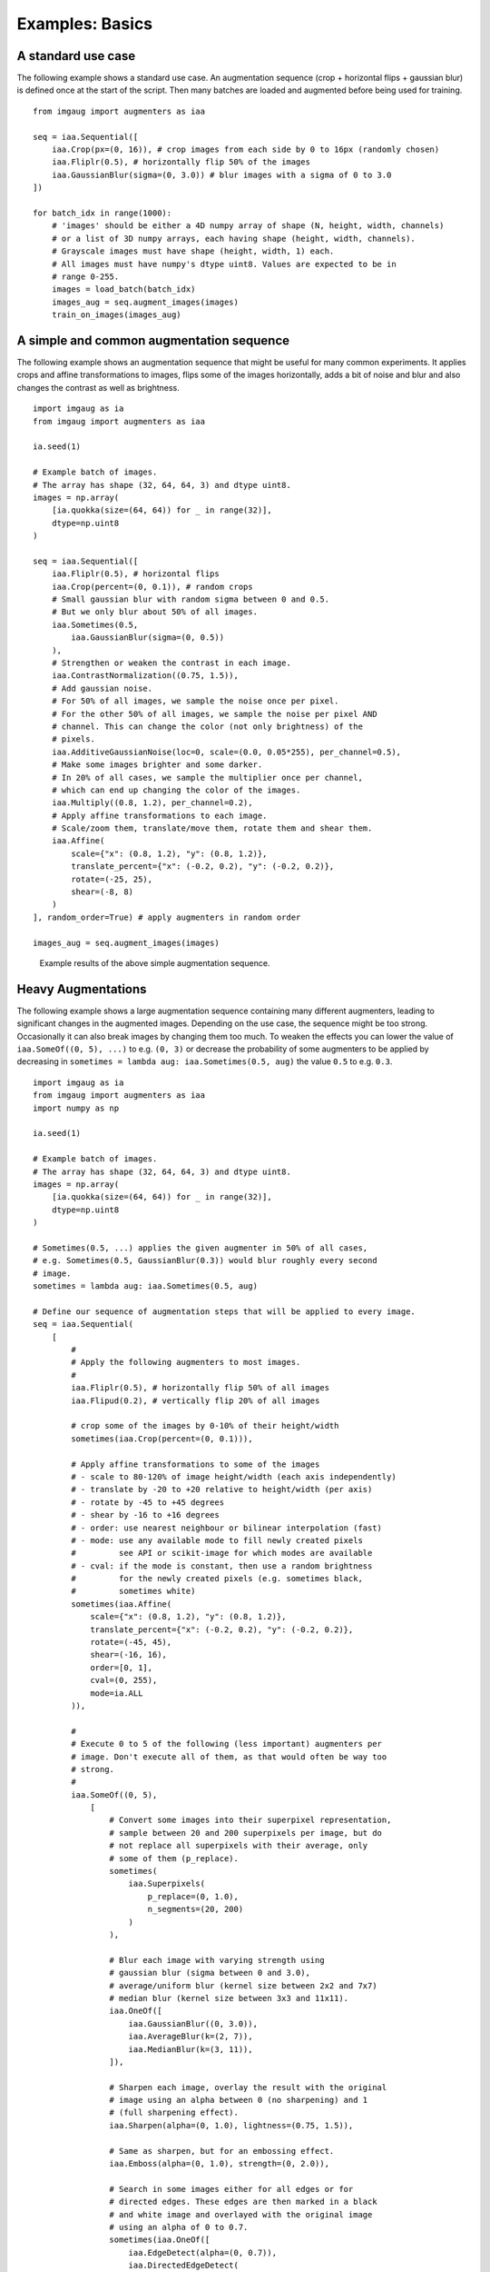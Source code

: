 ================
Examples: Basics
================

A standard use case
-------------------

The following example shows a standard use case.
An augmentation sequence (crop + horizontal flips + gaussian blur) is defined
once at the start of the script. Then many batches are loaded and augmented
before being used for training. ::

    from imgaug import augmenters as iaa

    seq = iaa.Sequential([
        iaa.Crop(px=(0, 16)), # crop images from each side by 0 to 16px (randomly chosen)
        iaa.Fliplr(0.5), # horizontally flip 50% of the images
        iaa.GaussianBlur(sigma=(0, 3.0)) # blur images with a sigma of 0 to 3.0
    ])

    for batch_idx in range(1000):
        # 'images' should be either a 4D numpy array of shape (N, height, width, channels)
        # or a list of 3D numpy arrays, each having shape (height, width, channels).
        # Grayscale images must have shape (height, width, 1) each.
        # All images must have numpy's dtype uint8. Values are expected to be in
        # range 0-255.
        images = load_batch(batch_idx)
        images_aug = seq.augment_images(images)
        train_on_images(images_aug)

A simple and common augmentation sequence
-----------------------------------------

The following example shows an augmentation sequence that might be useful
for many common experiments. It applies crops and affine transformations
to images, flips some of the images horizontally, adds a bit of noise and blur
and also changes the contrast as well as brightness. ::

    import imgaug as ia
    from imgaug import augmenters as iaa

    ia.seed(1)

    # Example batch of images.
    # The array has shape (32, 64, 64, 3) and dtype uint8.
    images = np.array(
        [ia.quokka(size=(64, 64)) for _ in range(32)],
        dtype=np.uint8
    )

    seq = iaa.Sequential([
        iaa.Fliplr(0.5), # horizontal flips
        iaa.Crop(percent=(0, 0.1)), # random crops
        # Small gaussian blur with random sigma between 0 and 0.5.
        # But we only blur about 50% of all images.
        iaa.Sometimes(0.5,
            iaa.GaussianBlur(sigma=(0, 0.5))
        ),
        # Strengthen or weaken the contrast in each image.
        iaa.ContrastNormalization((0.75, 1.5)),
        # Add gaussian noise.
        # For 50% of all images, we sample the noise once per pixel.
        # For the other 50% of all images, we sample the noise per pixel AND
        # channel. This can change the color (not only brightness) of the
        # pixels.
        iaa.AdditiveGaussianNoise(loc=0, scale=(0.0, 0.05*255), per_channel=0.5),
        # Make some images brighter and some darker.
        # In 20% of all cases, we sample the multiplier once per channel,
        # which can end up changing the color of the images.
        iaa.Multiply((0.8, 1.2), per_channel=0.2),
        # Apply affine transformations to each image.
        # Scale/zoom them, translate/move them, rotate them and shear them.
        iaa.Affine(
            scale={"x": (0.8, 1.2), "y": (0.8, 1.2)},
            translate_percent={"x": (-0.2, 0.2), "y": (-0.2, 0.2)},
            rotate=(-25, 25),
            shear=(-8, 8)
        )
    ], random_order=True) # apply augmenters in random order

    images_aug = seq.augment_images(images)

.. figure:: ../images/examples_basics/simple.jpg
    :alt: Simple augmentations

    Example results of the above simple augmentation sequence.

Heavy Augmentations
-------------------

The following example shows a large augmentation sequence containing many
different augmenters, leading to  significant changes in the augmented images.
Depending on the use case, the sequence might be too strong. Occasionally
it can also break images by changing them too much. To weaken the effects
you can lower the value of ``iaa.SomeOf((0, 5), ...)`` to e.g. ``(0, 3)``
or decrease the probability of some augmenters to be applied by decreasing in
``sometimes = lambda aug: iaa.Sometimes(0.5, aug)`` the value ``0.5`` to e.g.
``0.3``. ::

    import imgaug as ia
    from imgaug import augmenters as iaa
    import numpy as np

    ia.seed(1)

    # Example batch of images.
    # The array has shape (32, 64, 64, 3) and dtype uint8.
    images = np.array(
        [ia.quokka(size=(64, 64)) for _ in range(32)],
        dtype=np.uint8
    )

    # Sometimes(0.5, ...) applies the given augmenter in 50% of all cases,
    # e.g. Sometimes(0.5, GaussianBlur(0.3)) would blur roughly every second
    # image.
    sometimes = lambda aug: iaa.Sometimes(0.5, aug)

    # Define our sequence of augmentation steps that will be applied to every image.
    seq = iaa.Sequential(
        [
            #
            # Apply the following augmenters to most images.
            #
            iaa.Fliplr(0.5), # horizontally flip 50% of all images
            iaa.Flipud(0.2), # vertically flip 20% of all images

            # crop some of the images by 0-10% of their height/width
            sometimes(iaa.Crop(percent=(0, 0.1))),

            # Apply affine transformations to some of the images
            # - scale to 80-120% of image height/width (each axis independently)
            # - translate by -20 to +20 relative to height/width (per axis)
            # - rotate by -45 to +45 degrees
            # - shear by -16 to +16 degrees
            # - order: use nearest neighbour or bilinear interpolation (fast)
            # - mode: use any available mode to fill newly created pixels
            #         see API or scikit-image for which modes are available
            # - cval: if the mode is constant, then use a random brightness
            #         for the newly created pixels (e.g. sometimes black,
            #         sometimes white)
            sometimes(iaa.Affine(
                scale={"x": (0.8, 1.2), "y": (0.8, 1.2)},
                translate_percent={"x": (-0.2, 0.2), "y": (-0.2, 0.2)},
                rotate=(-45, 45),
                shear=(-16, 16),
                order=[0, 1],
                cval=(0, 255),
                mode=ia.ALL
            )),

            #
            # Execute 0 to 5 of the following (less important) augmenters per
            # image. Don't execute all of them, as that would often be way too
            # strong.
            #
            iaa.SomeOf((0, 5),
                [
                    # Convert some images into their superpixel representation,
                    # sample between 20 and 200 superpixels per image, but do
                    # not replace all superpixels with their average, only
                    # some of them (p_replace).
                    sometimes(
                        iaa.Superpixels(
                            p_replace=(0, 1.0),
                            n_segments=(20, 200)
                        )
                    ),

                    # Blur each image with varying strength using
                    # gaussian blur (sigma between 0 and 3.0),
                    # average/uniform blur (kernel size between 2x2 and 7x7)
                    # median blur (kernel size between 3x3 and 11x11).
                    iaa.OneOf([
                        iaa.GaussianBlur((0, 3.0)),
                        iaa.AverageBlur(k=(2, 7)),
                        iaa.MedianBlur(k=(3, 11)),
                    ]),

                    # Sharpen each image, overlay the result with the original
                    # image using an alpha between 0 (no sharpening) and 1
                    # (full sharpening effect).
                    iaa.Sharpen(alpha=(0, 1.0), lightness=(0.75, 1.5)),

                    # Same as sharpen, but for an embossing effect.
                    iaa.Emboss(alpha=(0, 1.0), strength=(0, 2.0)),

                    # Search in some images either for all edges or for
                    # directed edges. These edges are then marked in a black
                    # and white image and overlayed with the original image
                    # using an alpha of 0 to 0.7.
                    sometimes(iaa.OneOf([
                        iaa.EdgeDetect(alpha=(0, 0.7)),
                        iaa.DirectedEdgeDetect(
                            alpha=(0, 0.7), direction=(0.0, 1.0)
                        ),
                    ])),

                    # Add gaussian noise to some images.
                    # In 50% of these cases, the noise is randomly sampled per
                    # channel and pixel.
                    # In the other 50% of all cases it is sampled once per
                    # pixel (i.e. brightness change).
                    iaa.AdditiveGaussianNoise(
                        loc=0, scale=(0.0, 0.05*255), per_channel=0.5
                    ),

                    # Either drop randomly 1 to 10% of all pixels (i.e. set
                    # them to black) or drop them on an image with 2-5% percent
                    # of the original size, leading to large dropped
                    # rectangles.
                    iaa.OneOf([
                        iaa.Dropout((0.01, 0.1), per_channel=0.5),
                        iaa.CoarseDropout(
                            (0.03, 0.15), size_percent=(0.02, 0.05),
                            per_channel=0.2
                        ),
                    ]),

                    # Invert each image's chanell with 5% probability.
                    # This sets each pixel value v to 255-v.
                    iaa.Invert(0.05, per_channel=True), # invert color channels

                    # Add a value of -10 to 10 to each pixel.
                    iaa.Add((-10, 10), per_channel=0.5),

                    # Change brightness of images (50-150% of original value).
                    iaa.Multiply((0.5, 1.5), per_channel=0.5),

                    # Improve or worsen the contrast of images.
                    iaa.ContrastNormalization((0.5, 2.0), per_channel=0.5),

                    # Convert each image to grayscale and then overlay the
                    # result with the original with random alpha. I.e. remove
                    # colors with varying strengths.
                    iaa.Grayscale(alpha=(0.0, 1.0)),

                    # In some images move pixels locally around (with random
                    # strengths).
                    sometimes(
                        iaa.ElasticTransformation(alpha=(0.5, 3.5), sigma=0.25)
                    ),

                    # In some images distort local areas with varying strength.
                    sometimes(iaa.PiecewiseAffine(scale=(0.01, 0.05)))
                ],
                # do all of the above augmentations in random order
                random_order=True
            )
        ],
        # do all of the above augmentations in random order
        random_order=True
    )

    images_aug = seq.augment_images(images)

.. figure:: ../images/examples_basics/heavy.jpg
    :alt: Heavy augmentations

    Example results of the above heavy augmentation sequence.
